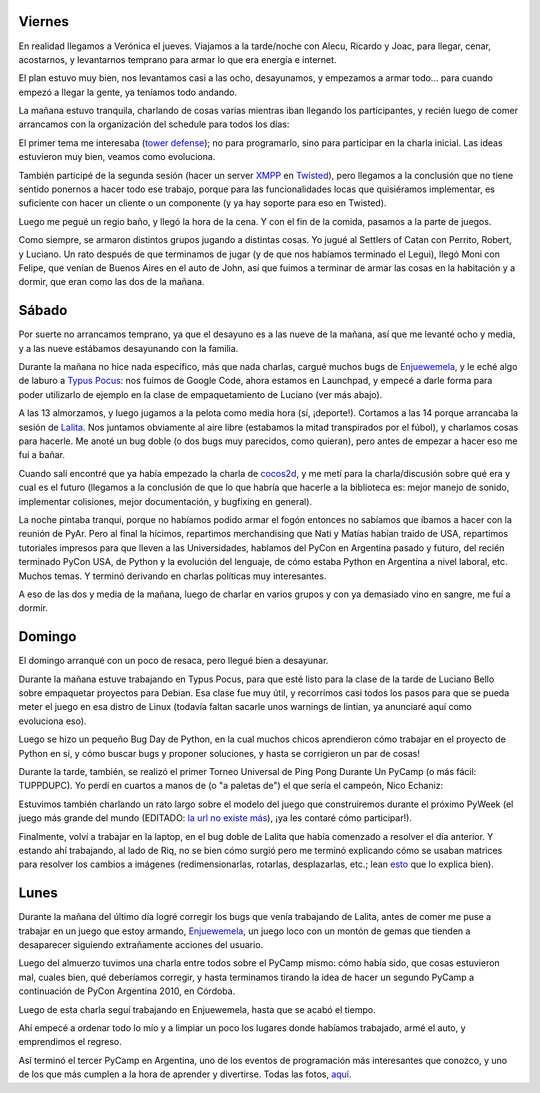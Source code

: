 .. title: PyCamp 2010
.. date: 2010-03-15 01:54:08
.. tags: PyCamp, evento, PyAr, Python

Viernes
-------

En realidad llegamos a Verónica el jueves. Viajamos a la tarde/noche con Alecu, Ricardo y Joac, para llegar, cenar, acostarnos, y levantarnos temprano para armar lo que era energía e internet.

El plan estuvo muy bien, nos levantamos casi a las ocho, desayunamos, y empezamos a armar todo... para cuando empezó a llegar la gente, ya teníamos todo andando.

La mañana estuvo tranquila, charlando de cosas varias mientras iban llegando los participantes, y recién luego de comer arrancamos con la organización del schedule para todos los días:

.. image:: /images/pycamp10/schedule.jpg
    :alt: Schedule de PyCamp 2010

El primer tema me interesaba (`tower defense <http://es.wikipedia.org/wiki/Tower_defense>`_); no para programarlo, sino para participar en la charla inicial. Las ideas estuvieron muy bien, veamos como evoluciona.

También participé de la segunda sesión (hacer un server `XMPP <http://es.wikipedia.org/wiki/Extensible_Messaging_and_Presence_Protocol>`_ en `Twisted <http://twistedmatrix.com/trac/>`_), pero llegamos a la conclusión que no tiene sentido ponernos a hacer todo ese trabajo, porque para las funcionalidades locas que quisiéramos implementar, es suficiente con hacer un cliente o un componente (y ya hay soporte para eso en Twisted).

Luego me pegué un regio baño, y llegó la hora de la cena. Y con el fin de la comida, pasamos a la parte de juegos.

Como siempre, se armaron distintos grupos jugando a distintas cosas. Yo jugué al Settlers of Catan con Perrito, Robert, y Luciano. Un rato después de que terminamos de jugar (y de que nos habíamos terminado el Legui), llegó Moni con Felipe, que venían de Buenos Aires en el auto de John, así que fuimos a terminar de armar las cosas en la habitación y a dormir, que eran como las dos de la mañana.


Sábado
------

Por suerte no arrancamos temprano, ya que el desayuno es a las nueve de la mañana, así que me levanté ocho y media, y a las nueve estábamos desayunando con la familia.

Durante la mañana no hice nada específico, más que nada charlas, cargué muchos bugs de `Enjuewemela <https://edge.launchpad.net/enjuewemela>`_, y le eché algo de laburo a `Typus Pocus <https://edge.launchpad.net/typuspocus>`_: nos fuimos de Google Code, ahora estamos en Launchpad, y empecé a darle forma para poder utilizarlo de ejemplo en la clase de empaquetamiento de Luciano (ver más abajo).

A las 13 almorzamos, y luego jugamos a la pelota como media hora (sí, ¡deporte!). Cortamos a las 14 porque arrancaba la sesión de `Lalita <https://edge.launchpad.net/lalita>`_. Nos juntamos obviamente al aire libre (estabamos la mitad transpirados por el fúbol), y charlamos cosas para hacerle. Me anoté un bug doble (o dos bugs muy parecidos, como quieran), pero antes de empezar a hacer eso me fui a bañar.

.. image:: /images/pycamp10/familia.jpg
    :alt: Familia en PyCamp

Cuando salí encontré que ya había empezado la charla de `cocos2d <http://cocos2d.org/>`_, y me metí para la charla/discusión sobre qué era y cual es el futuro (llegamos a la conclusión de que lo que habría que hacerle a la biblioteca es: mejor manejo de sonido, implementar colisiones, mejor documentación, y bugfixing en general).

La noche pintaba tranqui, porque no habíamos podido armar el fogón entonces no sabíamos que íbamos a hacer con la reunión de PyAr. Pero al final la hicimos, repartimos merchandising que Nati y Matías habían traido de USA, repartimos tutoriales impresos para que lleven a las Universidades, hablamos del PyCon en Argentina pasado y futuro, del recién terminado PyCon USA, de Python y la evolución del lenguaje, de cómo estaba Python en Argentina a nivel laboral, etc. Muchos temas. Y terminó derivando en charlas políticas muy interesantes.

A eso de las dos y media de la mañana, luego de charlar en varios grupos y con ya demasiado vino en sangre, me fuí a dormir.


Domingo
-------

El domingo arranqué con un poco de resaca, pero llegué bien a desayunar.

Durante la mañana estuve trabajando en Typus Pocus, para que esté listo para la clase de la tarde de Luciano Bello sobre empaquetar proyectos para Debian. Esa clase fue muy útil, y recorrimos casi todos los pasos para que se pueda meter el juego en esa distro de Linux (todavía faltan sacarle unos warnings de lintian, ya anunciaré aquí como evoluciona eso).

Luego se hizo un pequeño Bug Day de Python, en la cual muchos chicos aprendieron cómo trabajar en el proyecto de Python en sí, y cómo buscar bugs y proponer soluciones, y hasta se corrigieron un par de cosas!

Durante la tarde, también, se realizó el primer Torneo Universal de Ping Pong Durante Un PyCamp (o más fácil: TUPPDUPC). Yo perdí en cuartos a manos de (o "a paletas de") el que sería el campeón, Nico Echaniz:

.. image:: /images/pycamp10/pingpong.jpg
    :alt: Torneo de ping pong

Estuvimos también charlando un rato largo sobre el modelo del juego que construiremos durante el próximo PyWeek (el juego más grande del mundo (EDITADO: `la url no existe más <http://the.most.biggest.gamest.in.the.worldst.com.ar/>`__), ¡ya les contaré cómo participar!).

Finalmente, volví a trabajar en la laptop, en el bug doble de Lalita que había comenzado a resolver el día anterior. Y estando ahí trabajando, al lado de Riq, no se bien cómo surgió pero me terminó explicando cómo se usaban matrices para resolver los cambios a imágenes (redimensionarlas, rotarlas, desplazarlas, etc.; lean `esto <http://en.wikipedia.org/wiki/Transformation_matrix>`_ que lo explica bien).


Lunes
-----

Durante la mañana del último día logré corregir los bugs que venía trabajando de Lalita, antes de comer me puse a trabajar en un juego que estoy armando, `Enjuewemela <https://edge.launchpad.net/enjuewemela>`_, un juego loco con un montón de gemas que tienden a desaparecer siguiendo extrañamente acciones del usuario.

Luego del almuerzo tuvimos una charla entre todos sobre el PyCamp mismo: cómo había sido, que cosas estuvieron mal, cuales bien, qué deberíamos corregir, y hasta terminamos tirando la idea de hacer un segundo PyCamp a continuación de PyCon Argentina 2010, en Córdoba.

Luego de esta charla seguí trabajando en Enjuewemela, hasta que se acabó el tiempo.

Ahí empecé a ordenar todo lo mío y a limpiar un poco los lugares donde habíamos trabajado, armé el auto, y emprendimos el regreso.

.. image:: /images/pycamp10/gente.jpg
    :alt: Trabajando

Así terminó el tercer PyCamp en Argentina, uno de los eventos de programación más interesantes que conozco, y uno de los que más cumplen a la hora de aprender y divertirse. Todas las fotos, `aquí <https://www.dropbox.com/sh/1q6fswkv4zs7s9z/AABnYivNWhG2p5zHfzcl8bQra?dl=0>`_.
